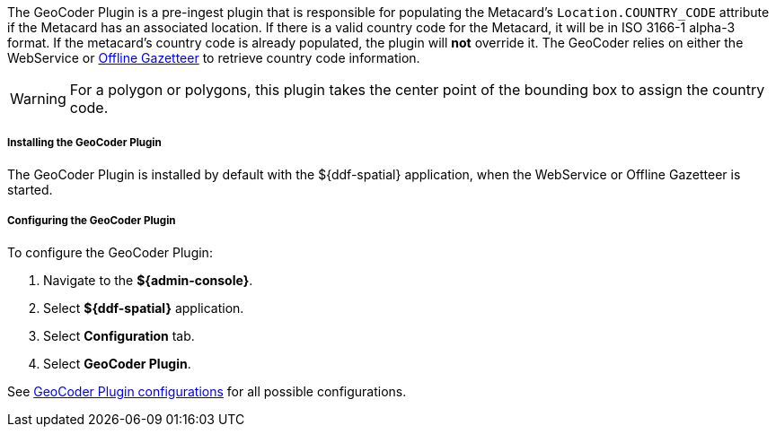 :type: plugin
:status: published
:title: GeoCoder Plugin
:link: {architecture-prefix}geocoder_plugin
:plugintypes: preingest
:summary: Populates the `Location.COUNTRY_CODE` attribute if the Metacard has an associated location.

The GeoCoder Plugin is a pre-ingest plugin that is responsible for populating the Metacard's `Location.COUNTRY_CODE` attribute if the Metacard has an associated location.
If there is a valid country code for the Metacard, it will be in ISO 3166-1 alpha-3 format.
If the metacard's country code is already populated, the plugin will *not* override it.
The GeoCoder relies on either the WebService or <<{reference-prefix}offline_gazetteer_service,Offline Gazetteer>> to retrieve country code information.

[WARNING]
====
For a polygon or polygons, this plugin takes the center point of the bounding box to assign the country code.
====

===== Installing the GeoCoder Plugin

The GeoCoder Plugin is installed by default with the ${ddf-spatial} application, when the WebService or Offline Gazetteer is started.

===== Configuring the GeoCoder Plugin

To configure the GeoCoder Plugin:

. Navigate to the *${admin-console}*.
. Select *${ddf-spatial}* application.
. Select *Configuration* tab.
. Select *GeoCoder Plugin*.

See <<{reference-prefix}org.codice.ddf.spatial.geocoding.plugin.GeoCoderPlugin,GeoCoder Plugin configurations>> for all possible configurations.
